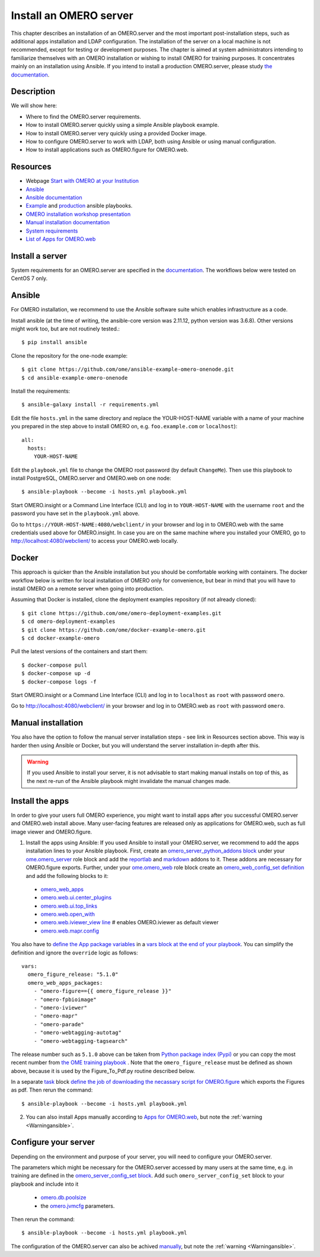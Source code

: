 Install an OMERO server
=======================

This chapter describes an installation of an OMERO.server and the most important post-installation steps, such as additional apps installation and LDAP configuration. The installation of the server on a local machine is not recommended, except for testing or development purposes. The chapter is aimed at system administrators intending to familiarize themselves with an OMERO installation or wishing to install OMERO for training purposes. It concentrates mainly on an installation using Ansible. If you intend to install a production OMERO.server, please study `the documentation <https://omero.readthedocs.io/en/stable/sysadmins>`_.

Description
-----------

We will show here:


-  Where to find the OMERO.server requirements.

-  How to install OMERO.server quickly using a simple Ansible playbook example.

-  How to install OMERO.server very quickly using a provided Docker image.

-  How to configure OMERO.server to work with LDAP, both using Ansible or using manual configuration.

-  How to install applications such as OMERO.figure for OMERO.web.

Resources
---------

- Webpage  `Start with OMERO at your Institution <https://www.openmicroscopy.org/omero/institution/getting-started.html>`_
- `Ansible <https://www.ansible.com/>`_
- `Ansible documentation <https://docs.ansible.com/ansible_community.html>`_
- `Example <https://github.com/ome/omero-deployment-examples>`_ and `production <https://github.com/ome/prod-playbooks/omero>`_ ansible playbooks.
- `OMERO installation workshop presentation <https://downloads.openmicroscopy.org/presentations/2020/Dundee/Workshops/OME2020-OMERO-Installation/#/>`_
- `Manual installation documentation <https://omero.readthedocs.io/en/stable/sysadmins/unix/server-centos7-ice36.html>`_
- `System requirements <https://omero.readthedocs.io/en/stable/sysadmins/system-requirements.html>`_
- `List of Apps for OMERO.web <https://www.openmicroscopy.org/omero/apps/>`_

Install a server
----------------

System requirements for an OMERO.server are specified in the `documentation <https://omero.readthedocs.io/en/stable/sysadmins/system-requirements.html>`_.
The workflows below were tested on CentOS 7 only.

Ansible
-------

For OMERO installation, we recommend to use the Ansible software suite which enables infrastructure as a code.

Install ansible (at the time of writing, the ansible-core version was 2.11.12, python version was 3.6.8). Other versions might work too, but are not routinely tested.::

    $ pip install ansible

Clone the repository for the one-node example::

    $ git clone https://github.com/ome/ansible-example-omero-onenode.git
    $ cd ansible-example-omero-onenode	

Install the requirements::

    $ ansible-galaxy install -r requirements.yml

Edit the file ``hosts.yml`` in the same directory and replace the YOUR-HOST-NAME variable with a name of your machine you prepared in the step above to install OMERO on, e.g. ``foo.example.com`` or ``localhost``)::

    all:
      hosts:
        YOUR-HOST-NAME 

Edit the ``playbook.yml`` file to change the OMERO root password (by default ``ChangeMe``). Then use this playbook to install PostgreSQL, OMERO.server and OMERO.web on one node::

    $ ansible-playbook --become -i hosts.yml playbook.yml

Start OMERO.insight or a Command Line Interface (CLI) and log in to ``YOUR-HOST-NAME`` with the username ``root`` and the password you have set in the ``playbook.yml`` above.

Go to ``https://YOUR-HOST-NAME:4080/webclient/`` in your browser and log in to OMERO.web with the same credentials used above for OMERO.insight. In case you are on the same machine where you installed your OMERO, go to `http://localhost:4080/webclient/ <http://localhost:4080/webclient/>`_ to access your OMERO.web locally.

Docker
------

This approach is quicker than the Ansible installation but you should be comfortable working with containers. The docker workflow below is written for local installation of OMERO only for convenience, but bear in mind that you will have to install OMERO on a remote server when going into production.

Assuming that Docker is installed, clone the deployment examples repository (if not already cloned)::

    $ git clone https://github.com/ome/omero-deployment-examples.git
    $ cd omero-deployment-examples
    $ git clone https://github.com/ome/docker-example-omero.git
    $ cd docker-example-omero

Pull the latest versions of the containers and start them::

    $ docker-compose pull
    $ docker-compose up -d
    $ docker-compose logs -f

Start OMERO.insight or a Command Line Interface (CLI) and log in to ``localhost`` as ``root`` with password ``omero``.

Go to `http://localhost:4080/webclient/ <http://localhost:4080/webclient/>`_ in your browser and log in to OMERO.web as ``root`` with password ``omero``.

Manual installation
-------------------

You also have the option to follow the manual server installation steps - see link in Resources section above. This way is harder then using Ansible or Docker, but you will understand the
server installation in-depth after this.

.. _Warningansible:

.. warning::
    If you used Ansible to install your server, it is not advisable to start making manual installs on top of this, as the next re-run of the Ansible playbook might invalidate the manual changes made.

Install the apps
----------------

In order to give your users full OMERO experience, you might want to install apps after you successful OMERO.server and OMERO.web install above. Many user-facing features are released only as applications for OMERO.web, such as full image viewer and OMERO.figure.

1. Install the apps using Ansible: If you used Ansible to install your OMERO.server, we recommend to add the apps installation lines to your Ansible playbook. First, create an `omero_server_python_addons block <https://github.com/ome/prod-playbooks/blob/929a4c4fefcffa3b8cebe65047aa32ddbfe0c5b7/omero/training-server/playbook.yml#L74>`_ under your `ome.omero_server <https://github.com/ome/prod-playbooks/blob/929a4c4fefcffa3b8cebe65047aa32ddbfe0c5b7/omero/training-server/playbook.yml#L73>`_ role block and add the `reportlab <https://github.com/ome/prod-playbooks/blob/929a4c4fefcffa3b8cebe65047aa32ddbfe0c5b7/omero/training-server/playbook.yml#L78>`_ and `markdown <https://github.com/ome/prod-playbooks/blob/929a4c4fefcffa3b8cebe65047aa32ddbfe0c5b7/omero/training-server/playbook.yml#L79>`_ addons to it. These addons are necessary for OMERO.figure exports. Further, under your `ome.omero_web <https://github.com/ome/prod-playbooks/blob/929a4c4fefcffa3b8cebe65047aa32ddbfe0c5b7/omero/training-server/playbook.yml#L84>`_ role block create an `omero_web_config_set definition <https://github.com/ome/prod-playbooks/blob/929a4c4fefcffa3b8cebe65047aa32ddbfe0c5b7/omero/training-server/playbook.yml#L108>`_ and add the following blocks to it:

 - `omero_web_apps <https://github.com/ome/prod-playbooks/blob/929a4c4fefcffa3b8cebe65047aa32ddbfe0c5b7/omero/training-server/playbook.yml#L109>`_ 

 - `omero.web.ui.center_plugins <https://github.com/ome/prod-playbooks/blob/929a4c4fefcffa3b8cebe65047aa32ddbfe0c5b7/omero/training-server/playbook.yml#L117>`_

 - `omero.web.ui.top_links <https://github.com/ome/prod-playbooks/blob/929a4c4fefcffa3b8cebe65047aa32ddbfe0c5b7/omero/training-server/playbook.yml#L120>`_ 

 - `omero.web.open_with <https://github.com/ome/prod-playbooks/blob/929a4c4fefcffa3b8cebe65047aa32ddbfe0c5b7/omero/training-server/playbook.yml#L128>`_ 

 - `omero.web.iviewer_view line  <https://github.com/ome/prod-playbooks/blob/929a4c4fefcffa3b8cebe65047aa32ddbfe0c5b7/omero/training-server/playbook.yml#L141>`_ # enables OMERO.iviewer as default viewer

 - `omero.web.mapr.config <https://github.com/ome/prod-playbooks/blob/929a4c4fefcffa3b8cebe65047aa32ddbfe0c5b7/omero/training-server/playbook.yml#L142>`_

You also have to `define the App package variables <https://github.com/ome/prod-playbooks/blob/929a4c4fefcffa3b8cebe65047aa32ddbfe0c5b7/omero/training-server/playbook.yml#L453>`_ in a `vars block at the end of your playbook <https://github.com/ome/prod-playbooks/blob/929a4c4fefcffa3b8cebe65047aa32ddbfe0c5b7/omero/training-server/playbook.yml#L433>`_. You can simplify the definition and ignore the ``override`` logic as follows::
    
    vars:
      omero_figure_release: "5.1.0"
      omero_web_apps_packages:
        - "omero-figure=={{ omero_figure_release }}"
        - "omero-fpbioimage"
        - "omero-iviewer"
        - "omero-mapr"
        - "omero-parade"
        - "omero-webtagging-autotag"
        - "omero-webtagging-tagsearch"    
    
The release number such as ``5.1.0`` above can be taken from `Python package index (Pypi) <https://pypi.org/search/?q=omero>`_ or you can copy the most recent number from `the OME training playbook <https://github.com/ome/prod-playbooks/blob/929a4c4fefcffa3b8cebe65047aa32ddbfe0c5b7/omero/training-server/playbook.yml#L444>`_ . Note that the ``omero_figure_release`` must be defined as shown above, because it is used by the Figure_To_Pdf.py routine described below.

In a separate `task <https://github.com/ome/prod-playbooks/blob/929a4c4fefcffa3b8cebe65047aa32ddbfe0c5b7/omero/training-server/playbook.yml#L187>`_ block `define the job of downloading the necassary script for OMERO.figure <https://github.com/ome/prod-playbooks/blob/929a4c4fefcffa3b8cebe65047aa32ddbfe0c5b7/omero/training-server/playbook.yml#L204>`_ which exports the Figures as pdf. Then rerun the command::

    $ ansible-playbook --become -i hosts.yml playbook.yml

2. You can also install Apps manually according to `Apps for OMERO.web <https://www.openmicroscopy.org/omero/apps/>`_, but note the :ref:`warning <Warningansible>`.

Configure your server
---------------------

Depending on the environment and purpose of your server, you will need to configure your OMERO.server. 

The parameters which might be necessary for the OMERO.server accessed by many users at the same time, e.g. in training are defined in the `omero_server_config_set block <https://github.com/ome/prod-playbooks/blob/929a4c4fefcffa3b8cebe65047aa32ddbfe0c5b7/omero/training-server/playbook.yml#L473>`_. Add such ``omero_server_config_set`` block to your playbook and include into it

  - `omero.db.poolsize <https://github.com/ome/prod-playbooks/blob/929a4c4fefcffa3b8cebe65047aa32ddbfe0c5b7/omero/training-server/playbook.yml#L479>`_
  
  - the `omero.jvmcfg <https://github.com/ome/prod-playbooks/blob/929a4c4fefcffa3b8cebe65047aa32ddbfe0c5b7/omero/training-server/playbook.yml#L480>`_ parameters.

Then rerun the command::

    $ ansible-playbook --become -i hosts.yml playbook.yml

The configuration of the OMERO.server can also be achived `manually <https://omero.readthedocs.io/en/stable/sysadmins/unix/server-centos7-ice36.html#configuring-omero-server>`_, but note the :ref:`warning <Warningansible>`.
